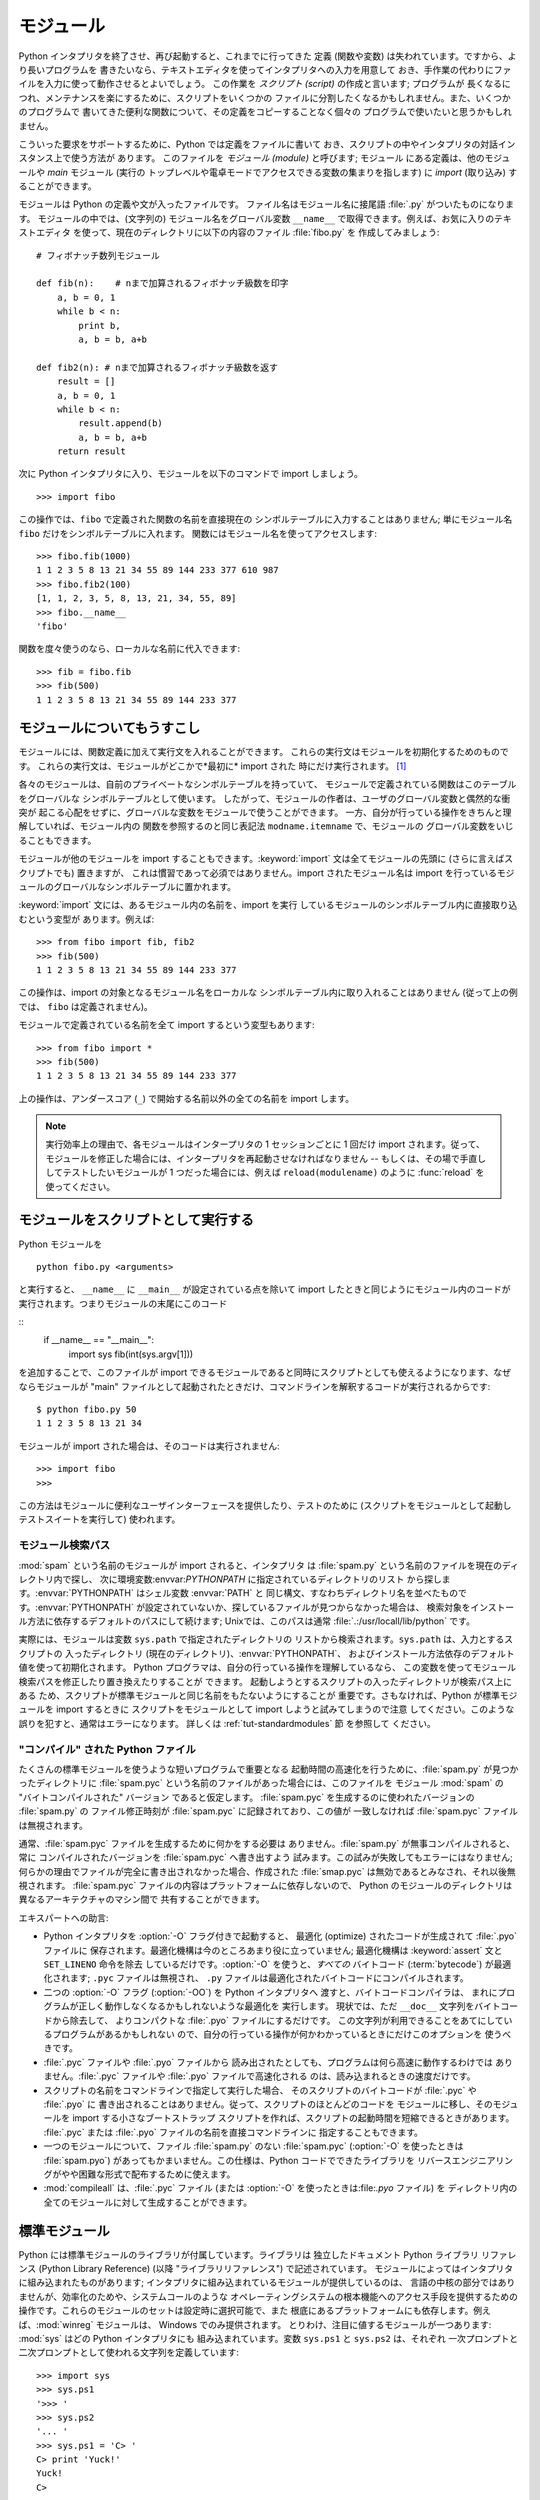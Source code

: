 .. _tut-modules:

**********
モジュール
**********

Python インタプリタを終了させ、再び起動すると、これまでに行ってきた 定義 (関数や変数) は失われています。ですから、より長いプログラムを
書きたいなら、テキストエディタを使ってインタプリタへの入力を用意して おき、手作業の代わりにファイルを入力に使って動作させるとよいでしょう。 この作業を
*スクリプト (script)* の作成と言います; プログラムが 長くなるにつれ、メンテナンスを楽にするために、スクリプトをいくつかの
ファイルに分割したくなるかもしれません。また、いくつかのプログラムで 書いてきた便利な関数について、その定義をコピーすることなく個々の
プログラムで使いたいと思うかもしれません。


こういった要求をサポートするために、Python では定義をファイルに書いて おき、スクリプトの中やインタプリタの対話インスタンス上で使う方法が あります。
このファイルを *モジュール (module)* と呼びます; モジュール にある定義は、他のモジュールや *main* モジュール (実行の
トップレベルや電卓モードでアクセスできる変数の集まりを指します) に *import* (取り込み) することができます。


モジュールは Python の定義や文が入ったファイルです。 ファイル名はモジュール名に接尾語 :file:`.py` がついたものになります。
モジュールの中では、(文字列の) モジュール名をグローバル変数 ``__name__`` で取得できます。例えば、お気に入りのテキストエディタ
を使って、現在のディレクトリに以下の内容のファイル :file:`fibo.py` を 作成してみましょう:


::

   # フィボナッチ数列モジュール

   def fib(n):    # nまで加算されるフィボナッチ級数を印字
       a, b = 0, 1
       while b < n:
           print b,
           a, b = b, a+b

   def fib2(n): # nまで加算されるフィボナッチ級数を返す
       result = []
       a, b = 0, 1
       while b < n:
           result.append(b)
           a, b = b, a+b
       return result

次に Python インタプリタに入り、モジュールを以下のコマンドで import しましょう。


::

   >>> import fibo

この操作では、``fibo`` で定義された関数の名前を直接現在の シンボルテーブルに入力することはありません; 単にモジュール名 ``fibo``
だけをシンボルテーブルに入れます。 関数にはモジュール名を使ってアクセスします:


::

   >>> fibo.fib(1000)
   1 1 2 3 5 8 13 21 34 55 89 144 233 377 610 987
   >>> fibo.fib2(100)
   [1, 1, 2, 3, 5, 8, 13, 21, 34, 55, 89]
   >>> fibo.__name__
   'fibo'

関数を度々使うのなら、ローカルな名前に代入できます:


::

   >>> fib = fibo.fib
   >>> fib(500)
   1 1 2 3 5 8 13 21 34 55 89 144 233 377


.. _tut-moremodules:

モジュールについてもうすこし
============================

モジュールには、関数定義に加えて実行文を入れることができます。 これらの実行文はモジュールを初期化するためのものです。
これらの実行文は、モジュールがどこかで*最初に* import された 時にだけ実行されます。 [#]_


各々のモジュールは、自前のプライベートなシンボルテーブルを持っていて、 モジュールで定義されている関数はこのテーブルをグローバルな
シンボルテーブルとして使います。 したがって、モジュールの作者は、ユーザのグローバル変数と偶然的な衝突が
起こる心配をせずに、グローバルな変数をモジュールで使うことができます。 一方、自分が行っている操作をきちんと理解していれば、モジュール内の
関数を参照するのと同じ表記法 ``modname.itemname`` で、モジュールの グローバル変数をいじることもできます。


モジュールが他のモジュールを import することもできます。:keyword:`import` 文は全てモジュールの先頭に (さらに言えばスクリプトでも)
置きますが、 これは慣習であって必須ではありません。import されたモジュール名は import
を行っているモジュールのグローバルなシンボルテーブルに置かれます。


:keyword:`import` 文には、あるモジュール内の名前を、import を実行 しているモジュールのシンボルテーブル内に直接取り込むという変型が
あります。例えば:


::

   >>> from fibo import fib, fib2
   >>> fib(500)
   1 1 2 3 5 8 13 21 34 55 89 144 233 377

この操作は、import の対象となるモジュール名をローカルな シンボルテーブル内に取り入れることはありません (従って上の例では、 ``fibo``
は定義されません)。


モジュールで定義されている名前を全て import するという変型もあります:


::

   >>> from fibo import *
   >>> fib(500)
   1 1 2 3 5 8 13 21 34 55 89 144 233 377

上の操作は、アンダースコア (``_``) で開始する名前以外の全ての名前を import します。


.. note::

   実行効率上の理由で、各モジュールはインタープリタの 1 セッションごとに 1 回だけ import されます。従って、モジュールを修正した場合には、インタープリタを再起動させなければなりません -- もしくは、その場で手直ししてテストしたいモジュールが 1 つだった場合には、例えば ``reload(modulename)`` のように :func:`reload` を使ってください。


.. _tut-modulesasscripts:

モジュールをスクリプトとして実行する
====================================

Python モジュールを

::

   python fibo.py <arguments>

と実行すると、 ``__name__`` に ``__main__`` が設定されている点を除いて import したときと同じようにモジュール内のコードが実行されます。つまりモジュールの末尾にこのコード

::
   if __name__ == "__main__":
       import sys
       fib(int(sys.argv[1]))

を追加することで、このファイルが import できるモジュールであると同時にスクリプトとしても使えるようになります、なぜならモジュールが "main" ファイルとして起動されたときだけ、コマンドラインを解釈するコードが実行されるからです:

::

   $ python fibo.py 50
   1 1 2 3 5 8 13 21 34

モジュールが import された場合は、そのコードは実行されません:

::

   >>> import fibo
   >>>

この方法はモジュールに便利なユーザインターフェースを提供したり、テストのために (スクリプトをモジュールとして起動しテストスイートを実行して) 使われます。


.. _tut-searchpath:

モジュール検索パス
------------------

.. index:: triple: module; search; path

:mod:`spam` という名前のモジュールが import されると、インタプリタ は :file:`spam.py`
という名前のファイルを現在のディレクトリ内で探し、 次に環境変数:envvar:`PYTHONPATH` に指定されているディレクトリのリスト
から探します。:envvar:`PYTHONPATH` はシェル変数 :envvar:`PATH` と
同じ構文、すなわちディレクトリ名を並べたものです。:envvar:`PYTHONPATH` が設定されていないか、探しているファイルが見つからなかった場合は、
検索対象をインストール方法に依存するデフォルトのパスにして続けます; Unixでは、このパスは通常
:file:`.:/usr/locall/lib/python` です。


実際には、モジュールは変数 ``sys.path`` で指定されたディレクトリの リストから検索されます。``sys.path`` は、入力とするスクリプトの
入ったディレクトリ (現在のディレクトリ)、:envvar:`PYTHONPATH`、 およびインストール方法依存のデフォルト値を使って初期化されます。
Python プログラマは、自分の行っている操作を理解しているなら、 この変数を使ってモジュール検索パスを修正したり置き換えたりすることが できます。
起動しようとするスクリプトの入ったディレクトリが検索パス上にある ため、スクリプトが標準モジュールと同じ名前をもたないようにすることが
重要です。さもなければ、Python が標準モジュールを import するときに スクリプトをモジュールとして import しようと試みてしまうので注意
してください。このような誤りを犯すと、通常はエラーになります。 詳しくは  :ref:`tut-standardmodules` 節
を参照して ください。



"コンパイル" された Python ファイル
-----------------------------------

たくさんの標準モジュールを使うような短いプログラムで重要となる 起動時間の高速化を行うために、:file:`spam.py` が見つかったディレクトリに
:file:`spam.pyc` という名前のファイルがあった場合には、このファイルを モジュール :mod:`spam` の "バイトコンパイルされた"
バージョン であると仮定します。 :file:`spam.pyc` を生成するのに使われたバージョンの :file:`spam.py` の ファイル修正時刻が
:file:`spam.pyc` に記録されており、この値が 一致しなければ :file:`spam.pyc` ファイルは無視されます。


通常、:file:`spam.pyc` ファイルを生成するために何かをする必要は ありません。:file:`spam.py` が無事コンパイルされると、常に
コンパイルされたバージョンを :file:`spam.pyc` へ書き出すよう 試みます。この試みが失敗してもエラーにはなりません;
何らかの理由でファイルが完全に書き出されなかった場合、作成された :file:`smap.pyc` は無効であるとみなされ、それ以後無視されます。
:file:`spam.pyc` ファイルの内容はプラットフォームに依存しないので、 Python のモジュールのディレクトリは異なるアーキテクチャのマシン間で
共有することができます。


エキスパートへの助言:


* Python インタプリタを :option:`-O` フラグ付きで起動すると、 最適化 (optimize) されたコードが生成されて
  :file:`.pyo` ファイルに 保存されます。最適化機構は今のところあまり役に立っていません; 最適化機構は :keyword:`assert` 文と
  ``SET_LINENO`` 命令を除去 しているだけです。:option:`-O` を使うと、*すべての*  バイトコード (:term:`bytecode`) が最適化されます; ``.pyc``
  ファイルは無視され、 ``.py`` ファイルは最適化されたバイトコードにコンパイルされます。

* 二つの :option:`-O` フラグ (:option:`-OO`) を Python インタプリタへ 渡すと、バイトコードコンパイラは、
  まれにプログラムが正しく動作しなくなるかもしれないような最適化を 実行します。 現状では、ただ ``__doc__`` 文字列をバイトコードから除去して、
  よりコンパクトな :file:`.pyo` ファイルにするだけです。 この文字列が利用できることをあてにしているプログラムがあるかもしれない
  ので、自分の行っている操作が何かわかっているときにだけこのオプションを 使うべきです。

* :file:`.pyc` ファイルや :file:`.pyo` ファイルから 読み出されたとしても、プログラムは何ら高速に動作するわけでは
  ありません。:file:`.pyc` ファイルや :file:`.pyo` ファイルで高速化される のは、読み込まれるときの速度だけです。

* スクリプトの名前をコマンドラインで指定して実行した場合、 そのスクリプトのバイトコードが :file:`.pyc` や :file:`.pyo` に
  書き出されることはありません。従って、スクリプトのほとんどのコードを モジュールに移し、そのモジュールを import する小さなブートストラップ
  スクリプトを作れば、スクリプトの起動時間を短縮できるときがあります。 :file:`.pyc` または :file:`.pyo`
  ファイルの名前を直接コマンドラインに 指定することもできます。

* 一つのモジュールについて、ファイル :file:`spam.py` のない :file:`spam.pyc` (:option:`-O` を使ったときは
  :file:`spam.pyo`)  があってもかまいません。この仕様は、Python コードでできたライブラリを
  リバースエンジニアリングがやや困難な形式で配布するために使えます。

  .. index:: module: compileall

* :mod:`compileall` 
  は、:file:`.pyc` ファイル (または :option:`-O` を使ったときは:file:`.pyo` ファイル) を
  ディレクトリ内の全てのモジュールに対して生成することができます。

  .. % 


.. _tut-standardmodules:

標準モジュール
==============

.. index:: module: sys

Python には標準モジュールのライブラリが付属しています。ライブラリは 独立したドキュメント Python ライブラリ リファレンス (Python
Library Reference) (以降  "ライブラリリファレンス")
で記述されています。 モジュールによってはインタプリタに組み込まれたものがあります;  インタプリタに組み込まれているモジュールが提供しているのは、
言語の中核の部分ではありませんが、効率化のためや、システムコールのような オペレーティングシステムの根本機能へのアクセス手段を提供するための
操作です。これらのモジュールのセットは設定時に選択可能で、また 根底にあるプラットフォームにも依存します。例えば、:mod:`winreg`  モジュールは、
Windows でのみ提供されます。 とりわけ、注目に値するモジュールが一つあります:
:mod:`sys`   はどの Python インタプリタにも
組み込まれています。変数 ``sys.ps1`` と ``sys.ps2`` は、それぞれ 一次プロンプトと二次プロンプトとして使われる文字列を定義しています:


::

   >>> import sys
   >>> sys.ps1
   '>>> '
   >>> sys.ps2
   '... '
   >>> sys.ps1 = 'C> '
   C> print 'Yuck!'
   Yuck!
   C> 

これらの二つの変数は、インタプリタが対話モードにあるときだけ 定義されています。


変数 ``sys.path`` は文字列からなるリストで、インタプリタがモジュール を検索するときのパスを決定します。 ``sys.path`` は環境変数
:envvar:`PYTHONPATH` から得たデフォルトパスに、 :envvar:`PYTHONPATH`
が設定されていなければ組み込みのデフォルト値に設定 されます。標準的なリスト操作で変更することができます:


::

   >>> import sys
   >>> sys.path.append('/ufs/guido/lib/python')


.. _tut-dir:

:func:`dir` 関数
================

組込み関数 :func:`dir` は、あるモジュールがどんな名前を定義して いるか調べるために使われます。 :func:`dir`
はソートされた文字列のリストを返します:


::

   >>> import fibo, sys
   >>> dir(fibo)
   ['__name__', 'fib', 'fib2']
   >>> dir(sys)
   ['__displayhook__', '__doc__', '__excepthook__', '__name__', '__stderr__',
    '__stdin__', '__stdout__', '_getframe', 'api_version', 'argv', 
    'builtin_module_names', 'byteorder', 'callstats', 'copyright',
    'displayhook', 'exc_clear', 'exc_info', 'exc_type', 'excepthook',
    'exec_prefix', 'executable', 'exit', 'getdefaultencoding', 'getdlopenflags',
    'getrecursionlimit', 'getrefcount', 'hexversion', 'maxint', 'maxunicode',
    'meta_path', 'modules', 'path', 'path_hooks', 'path_importer_cache',
    'platform', 'prefix', 'ps1', 'ps2', 'setcheckinterval', 'setdlopenflags',
    'setprofile', 'setrecursionlimit', 'settrace', 'stderr', 'stdin', 'stdout',
    'version', 'version_info', 'warnoptions']

引数がなければ、:func:`dir` は現在定義している名前を列挙します。


::

   >>> a = [1, 2, 3, 4, 5]
   >>> import fibo
   >>> fib = fibo.fib
   >>> dir()
   ['__builtins__', '__doc__', '__file__', '__name__', 'a', 'fib', 'fibo', 'sys']

変数、モジュール、関数、その他の、すべての種類の名前をリストすることに 注意してください。


.. index:: module: __builtin__

:func:`dir` は、組込みの関数や変数の名前はリストしません。 これらの名前からなるリストが必要なら、標準モジュール
:mod:`__builtin__` で定義されています:


::

   >>> import __builtin__
   >>> dir(__builtin__)
   ['ArithmeticError', 'AssertionError', 'AttributeError', 'DeprecationWarning',
    'EOFError', 'Ellipsis', 'EnvironmentError', 'Exception', 'False',
    'FloatingPointError', 'FutureWarning', 'IOError', 'ImportError',
    'IndentationError', 'IndexError', 'KeyError', 'KeyboardInterrupt',
    'LookupError', 'MemoryError', 'NameError', 'None', 'NotImplemented',
    'NotImplementedError', 'OSError', 'OverflowError', 
    'PendingDeprecationWarning', 'ReferenceError', 'RuntimeError',
    'RuntimeWarning', 'StandardError', 'StopIteration', 'SyntaxError',
    'SyntaxWarning', 'SystemError', 'SystemExit', 'TabError', 'True',
    'TypeError', 'UnboundLocalError', 'UnicodeDecodeError',
    'UnicodeEncodeError', 'UnicodeError', 'UnicodeTranslateError',
    'UserWarning', 'ValueError', 'Warning', 'WindowsError',
    'ZeroDivisionError', '_', '__debug__', '__doc__', '__import__',
    '__name__', 'abs', 'apply', 'basestring', 'bool', 'buffer',
    'callable', 'chr', 'classmethod', 'cmp', 'coerce', 'compile',
    'complex', 'copyright', 'credits', 'delattr', 'dict', 'dir', 'divmod',
    'enumerate', 'eval', 'execfile', 'exit', 'file', 'filter', 'float',
    'frozenset', 'getattr', 'globals', 'hasattr', 'hash', 'help', 'hex',
    'id', 'input', 'int', 'intern', 'isinstance', 'issubclass', 'iter',
    'len', 'license', 'list', 'locals', 'long', 'map', 'max', 'min',
    'object', 'oct', 'open', 'ord', 'pow', 'property', 'quit', 'range',
    'raw_input', 'reduce', 'reload', 'repr', 'reversed', 'round', 'set',
    'setattr', 'slice', 'sorted', 'staticmethod', 'str', 'sum', 'super',
    'tuple', 'type', 'unichr', 'unicode', 'vars', 'xrange', 'zip']


.. _tut-packages:

パッケージ
==========

パッケージ (package) は、Python のモジュール名前空間 を "ドット付きモジュール名 (dotted module names)" を使って
構造化する手段です。例えば、モジュール名 :mod:`A.B` は、 ``A`` というパッケージのサブモジュール ``B`` を表します。
ちょうど、モジュールを利用すると、別々のモジュールの著者が互いの グローバル変数名について心配しなくても済むようになるのと同じように、
ドット付きモジュール名を利用すると、 NumPy や Python Imaging Library のように複数モジュールからなる
パッケージの著者が、互いのモジュール名について心配しなくても済むように なります。


音声ファイルや音声データを一様に扱うためのモジュールのコレクション ("パッケージ") を設計したいと仮定しましょう。音声ファイルには 多くの異なった形式がある
(通常は拡張子、例えば :file:`.wav`,  :file:`.aiff`, :file:`.au` などで認識されます) ので、
様々なファイル形式間で変換を行うためのモジュールからなる、 次第に増えていくモジュールのコレクションを作成したりメンテナンス
したりする必要がありかもしれません。また、音声データに対して 実行したい様々な独自の操作 (ミキシング、エコーの追加、
イコライザ関数の適用、人工的なステレオ効果の作成など) があるかも しれません。そうなると、こうした操作を実行するモジュールを果てしなく
書くことになるでしょう。以下に (階層的なファイルシステムで表現した)  パッケージの構造案を示します:


::

   sound/                          トップレベルのパッケージ
         __init__.py               サウンドパッケージを初期化する
         formats/                  ファイルフォーマット変換用の下位パッケージ
                 __init__.py
                 wavread.py
                 wavwrite.py
                 aiffread.py
                 aiffwrite.py
                 auread.py
                 auwrite.py
                 ...
         effects/                  サウンド効果用の下位パッケージ
                 __init__.py
                 echo.py
                 surround.py
                 reverse.py
                 ...
         filters/                  フィルタ用の下位パッケージ
                 __init__.py
                 equalizer.py
                 vocoder.py
                 karaoke.py
                 ...

パッケージを import する際、 Python は ``sys.path`` 上のディレクトリ
を検索して、トップレベルのパッケージの入ったサブディレクトリを探します。


あるディレクトリを、パッケージが入ったディレクトリとしてPython に 扱わせるには、ファイル :file:`__init__.py` が必要です:
このファイルを置かなければならないのは、``string`` のような よくある名前のディレクトリにより、モジュール検索パスの後の方で見つかる
正しいモジュールが意図せず隠蔽されてしまうのを防ぐためです。 最も簡単なケースでは :file:`__init__.py` はただの空ファイルで
構いませんが、:file:`__init__.py` ではパッケージのための初期化コード を実行したり、後述の ``__all__``
変数を設定してもかまいません。


パッケージのユーザは、個々のモジュールをパッケージから import  することができます。例えば:


::

   import sound.effects.echo

この操作はサブモジュール :mod:`sound.effects.echo` をロードします。
このモジュールは、以下のように完全な名前で参照しなければなりません:


::

   sound.effects.echo.echofilter(input, output, delay=0.7, atten=4)

サブモジュールを import するもう一つの方法を示します:


::

   from sound.effects import echo

これもサブモジュール :mod:`echo` をロードし、:mod:`echo` を パッケージ名を表す接頭辞なしで利用できるようにします。従って以下のように
用いることができます:


::

   echo.echofilter(input, output, delay=0.7, atten=4)

さらにもう一つのバリエーションとして、必要な関数や変数を直接 import する 方法があります:


::

   from sound.effects.echo import echofilter

この操作も同様にサブモジュール :mod:`echo` をロードしますが、 :func:`echofilter` を直接利用できるようにします。


::

   echofilter(input, output, delay=0.7, atten=4)

``from package import item`` を使う場合、*item* は パッケージ *package* のサブモジュール
(またはサブパッケージ) でも かまいませんし、関数やクラス、変数のような、*package* で定義されて いる別の名前でもかまわないことに注意してください。
``import`` 文はまず、*item* がパッケージ内で定義されているか どうか調べます; 定義されていなければ、*item* はモジュール
名であると仮定して、モジュールをロードしようと試みます。もし モジュールが見つからなければ、:exc:`ImportError` が送出されます。


反対に、``import item.subitem.subsubitem`` のような構文を 使った場合、最後の ``subsubitem``
を除く各要素はパッケージで なければなりません; 最後の要素はモジュールかパッケージにできますが、
一つ前の要素で定義されているクラスや関数や変数にはできません。



.. _tut-pkg-import-star:

パッケージから \* を import する
--------------------------------

.. index:: single: __all__


それでは、ユーザが ``from sound.effects import *`` と書いたら、 どうなるのでしょうか？
理想的には、何らかの方法でファイルシステムが 調べられ、そのパッケージにどんなサブモジュールがあるかを調べ上げ、 全てを import
する、という処理を望むことでしょう。残念ながら、 この操作は Windows のプラットフォームではうまく動作しません。
これらのプラットフォームでは、ファイルシステムはファイル名の 大小文字の区別について正しい情報をもっているとは限らないからです！
こうしたプラットフォームでは、ファイル :file:`ECHO.PY` を モジュール :mod:`echo` として import
すべきか、:mod:`Echo` と すべきかが分かる確かな方法がないからです (例えば、 Windows 95 は
すべてのファイル名の最初の文字を大文字にして表示するという困った 慣習があります)。また、DOS の 8+3 のファイル名制限のせいで、
長いモジュール名に関して別の奇妙な問題が追加されています。


唯一の解決策は、パッケージの作者にパッケージの索引を明示的に提供 させるというものです。 import 文は次の規約を使います: パッケージの
:file:`__init__.py` コード に ``__all__`` という名前のリストが定義されていれば、 ``from package import
*`` が現れたときに import する リストとして使います。新たなパッケージがリリースされるときに
リストを最新の状態に更新するのはパッケージの作者の責任となります。 自分のパッケージから \* を import するという使い方に同意できなければ、
パッケージの作者は :file:`__init__.py` をサポートしないことにしても かまいません。 例えば、ファイル
``sounds/effects/__init__.py`` には、次のような コードを入れてもよいかもしれません:


::

   __all__ = ["echo", "surround", "reverse"]

このコードは、 ``from sound.effects import *`` とすると、 :mod:`sound` パッケージから指定された 3
つのサブモジュールが  import されることになっている、ということを意味します。


もしも ``__all__`` が定義されていなければ、実行文 ``from sound.effects import *`` は、パッケージ
:mod:`sound.effects`  の全てのサブモジュールを現在の名前空間の中へ import *しません*; この文は単に
(場合によっては初期化コード :file:`__init__.py` を実行して)  パッケージ :mod:`sound.effects` が import
されたということを確認し、 そのパッケージで定義されている名前を全て import するだけです。 import
される名前には、:file:`__init__.py` で定義された名前  (と、明示的にロードされたサブモジュール) が含まれます。
パッケージのサブモジュールで、以前の import 文で明示的にロードされた ものも含みます。以下のコードを考えてください:


::

   import sound.effects.echo
   import sound.effects.surround
   from sound.effects import *

上の例では、echo と surround モジュールが現在の名前空間に import されます。これらのモジュールは ``from...import`` 文が
実行された際に :mod:`sound.effects` 内で定義されているからです (この機構は``__all__`` が定義されているときにも働きます)。


一般的には、モジュールやパッケージから ``*`` を import するという やり方には賛同できません。というのは、この操作を行うとしばしば可読性に
乏しいコードになるからです。しかし、対話セッションでキータイプの量を 減らすために使うのは構わないでしょう。それに、特定のモジュールでは、
特定のパターンに従った名前のみを公開 (export) するように設計されています。


``from package import specific_submodule`` を使っても何も問題は
ないことに留意してください！実際この表記法は、import を行うモジュールが 他のパッケージかと同じ名前を持つサブモジュールを使わなければ
ならない場合を除いて推奨される方式です。



パッケージ内での参照
--------------------

サブモジュール同士で互いに参照を行う必要がしばしば起こります。 例えば、:mod:`surround` モジュールは :mod:`echo` モジュールを
使うかもしれません。実際には、このような参照はよくあることなので、 :keyword:`import` 文を実行すると、まず最初に import 文の入っている
パッケージを検索し、その後になって標準のモジュール検索パスを 見に行きます。こうして、:mod:`surround` モジュールは単に ``import
echo`` や  ``from echo import echofilter`` を使うことができます。 import されたモジュールが現在のパッケージ
(現在のモジュールを サブモジュールにしているパッケージ) 内に見つからなかった場合、 :keyword:`import`
文は指定した名前のトップレベルのモジュールを検索 します。


パッケージが (前述の例の :mod:`sound` パッケージのように)  サブパッケージの集まりに構造化されている場合、絶対 import を使って兄弟関係にある
パッケージを参照できます。例えば、モジュール
:mod:`sound.filters.vocoder` で :mod:`sound.effects` パッケージの :mod:`echo`
モジュールを使いたいとすると、 ``from sound.effects import echo`` を使うことはできます。


Python 2.5 からは、上で説明した暗黙の相対importに加えて、明示的な 相対importを　``from module import name``
の形式のimport文で利用で きます。 この明示的な相対importでは、先頭のドットで現在および親パッケージを指定 して相対importを行います。
:mod:`surround`モジュールの例では、以下の ように記述できます:


::

   from . import echo
   from .. import formats
   from ..filters import equalizer

明示的および暗黙的な相対importのどちらもカレントモジュールの名前をベー スにすることに注意してください。メインモジュールの名前は常に
``"__main__"`` なので、Pythonアプリケーションのメインモジュールとし
て利用されることを意図しているモジュールでは絶対importを利用するべきで す。



複数ディレクトリ中のパッケージ
------------------------------

パッケージのサポートする特殊な属性には、もう一つ :attr:`__path__` が あります。この属性は、パッケージの
:file:`__init__.py` 中のコードが 実行されるよりも前に、:file:`__init__.py` の収められているディレクトリ名
の入ったリストになるよう初期化されます。 この変数は変更することができます; 変更を加えると、以降そのパッケージに
入っているモジュールやサブパッケージの検索に影響します。


この機能はほとんど必要にはならないのですが、パッケージ内に見つかる モジュールのセットを拡張するために使うことができます。



.. rubric:: Footnotes

.. [#] 実際には、関数定義も '実行' される '文' です; モジュールを実行すると、関数名はモジュールのグローバルな シンボルテーブルに入力されます。

